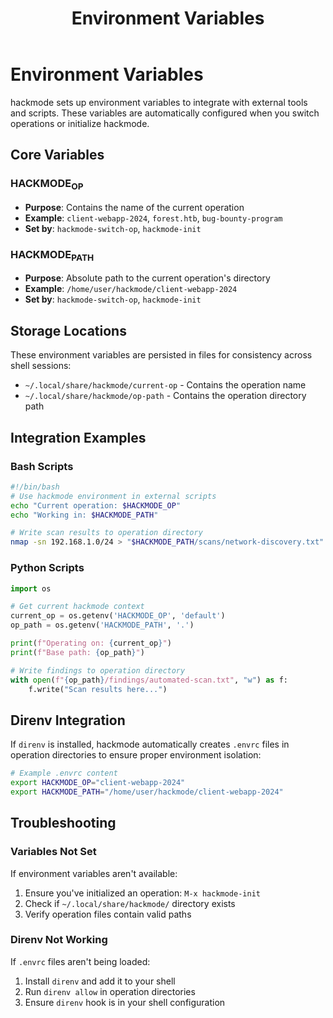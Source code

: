#+title: Environment Variables

* Environment Variables
hackmode sets up environment variables to integrate with external tools and scripts. These variables are automatically configured when you switch operations or initialize hackmode.

** Core Variables
*** HACKMODE_OP
- *Purpose*: Contains the name of the current operation
- *Example*: =client-webapp-2024=, =forest.htb=, =bug-bounty-program=
- *Set by*: =hackmode-switch-op=, =hackmode-init=

*** HACKMODE_PATH  
- *Purpose*: Absolute path to the current operation's directory
- *Example*: =/home/user/hackmode/client-webapp-2024=
- *Set by*: =hackmode-switch-op=, =hackmode-init=

** Storage Locations
These environment variables are persisted in files for consistency across shell sessions:

- =~/.local/share/hackmode/current-op= - Contains the operation name
- =~/.local/share/hackmode/op-path= - Contains the operation directory path

** Integration Examples
*** Bash Scripts
#+begin_src bash
#!/bin/bash
# Use hackmode environment in external scripts
echo "Current operation: $HACKMODE_OP"
echo "Working in: $HACKMODE_PATH"

# Write scan results to operation directory
nmap -sn 192.168.1.0/24 > "$HACKMODE_PATH/scans/network-discovery.txt"
#+end_src

*** Python Scripts
#+begin_src python
import os

# Get current hackmode context
current_op = os.getenv('HACKMODE_OP', 'default')
op_path = os.getenv('HACKMODE_PATH', '.')

print(f"Operating on: {current_op}")
print(f"Base path: {op_path}")

# Write findings to operation directory
with open(f"{op_path}/findings/automated-scan.txt", "w") as f:
    f.write("Scan results here...")
#+end_src

** Direnv Integration
If =direnv= is installed, hackmode automatically creates =.envrc= files in operation directories to ensure proper environment isolation:

#+begin_src bash
# Example .envrc content
export HACKMODE_OP="client-webapp-2024"
export HACKMODE_PATH="/home/user/hackmode/client-webapp-2024"
#+end_src

** Troubleshooting
*** Variables Not Set
If environment variables aren't available:
1. Ensure you've initialized an operation: =M-x hackmode-init=
2. Check if =~/.local/share/hackmode/= directory exists
3. Verify operation files contain valid paths

*** Direnv Not Working
If =.envrc= files aren't being loaded:
1. Install =direnv= and add it to your shell
2. Run =direnv allow= in operation directories
3. Ensure =direnv= hook is in your shell configuration
